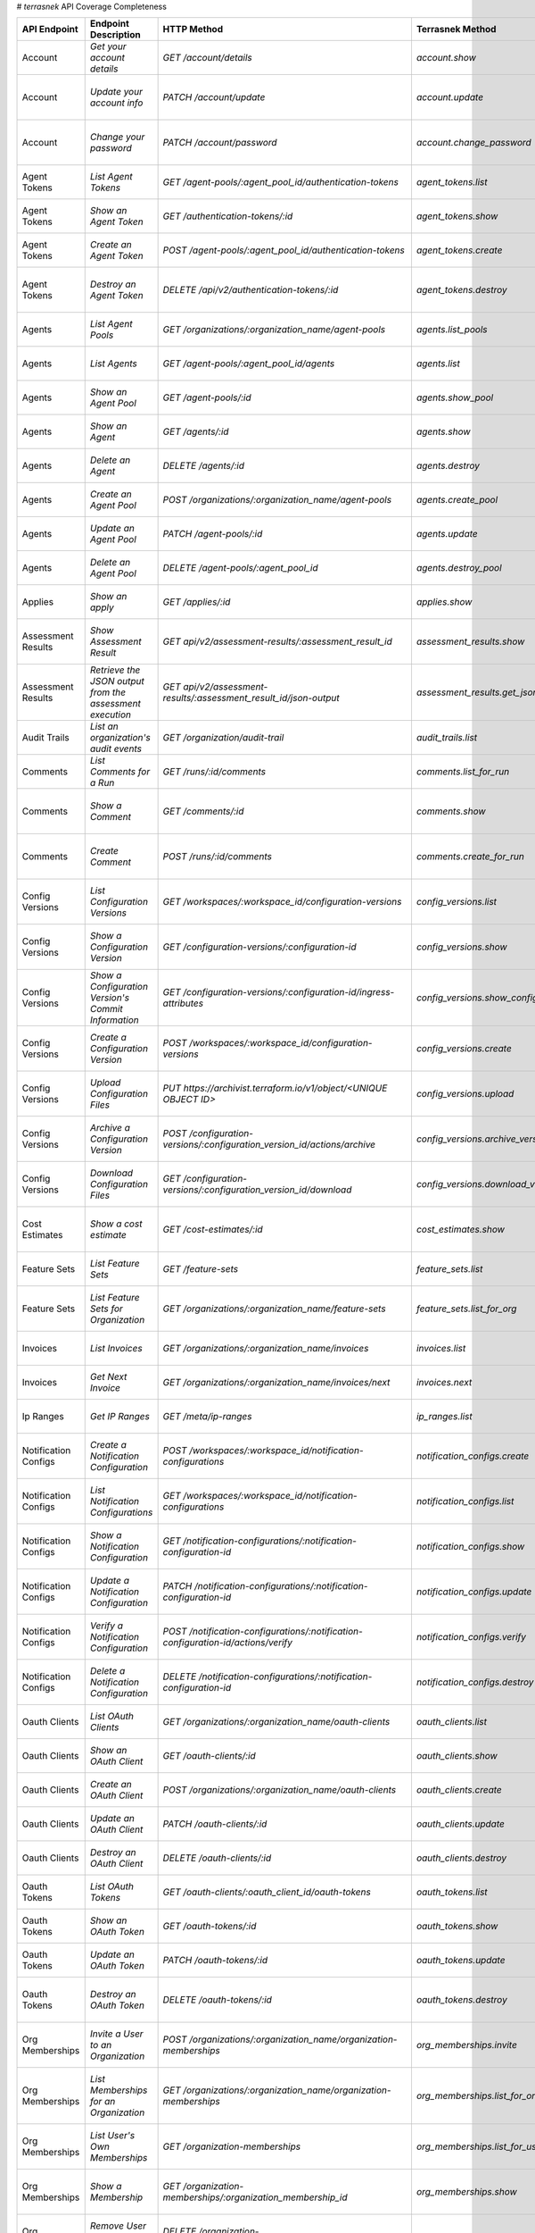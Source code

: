 # `terrasnek` API Coverage Completeness

=====================  ========================================================  =================================================================================  ==================================================  =============  ======================================================================================================================
API Endpoint           Endpoint Description                                      HTTP Method                                                                        Terrasnek Method                                    Implemented    Permalink
=====================  ========================================================  =================================================================================  ==================================================  =============  ======================================================================================================================
Account                `Get your account details`                                `GET /account/details`                                                             `account.show`                                      True           https://www.terraform.io/cloud-docs/api-docs/account#get-your-account-details
Account                `Update your account info`                                `PATCH /account/update`                                                            `account.update`                                    True           https://www.terraform.io/cloud-docs/api-docs/account#update-your-account-info
Account                `Change your password`                                    `PATCH /account/password`                                                          `account.change_password`                           True           https://www.terraform.io/cloud-docs/api-docs/account#change-your-password
Agent Tokens           `List Agent Tokens`                                       `GET /agent-pools/:agent_pool_id/authentication-tokens`                            `agent_tokens.list`                                 True           https://www.terraform.io/cloud-docs/api-docs/agent-tokens#list-agent-tokens
Agent Tokens           `Show an Agent Token`                                     `GET /authentication-tokens/:id`                                                   `agent_tokens.show`                                 True           https://www.terraform.io/cloud-docs/api-docs/agent-tokens#show-an-agent-token
Agent Tokens           `Create an Agent Token`                                   `POST /agent-pools/:agent_pool_id/authentication-tokens`                           `agent_tokens.create`                               True           https://www.terraform.io/cloud-docs/api-docs/agent-tokens#create-an-agent-token
Agent Tokens           `Destroy an Agent Token`                                  `DELETE /api/v2/authentication-tokens/:id`                                         `agent_tokens.destroy`                              True           https://www.terraform.io/cloud-docs/api-docs/agent-tokens#destroy-an-agent-token
Agents                 `List Agent Pools`                                        `GET /organizations/:organization_name/agent-pools`                                `agents.list_pools`                                 True           https://www.terraform.io/cloud-docs/api-docs/agents#list-agent-pools
Agents                 `List Agents`                                             `GET /agent-pools/:agent_pool_id/agents`                                           `agents.list`                                       True           https://www.terraform.io/cloud-docs/api-docs/agents#list-agents
Agents                 `Show an Agent Pool`                                      `GET /agent-pools/:id`                                                             `agents.show_pool`                                  True           https://www.terraform.io/cloud-docs/api-docs/agents#show-an-agent-pool
Agents                 `Show an Agent`                                           `GET /agents/:id`                                                                  `agents.show`                                       True           https://www.terraform.io/cloud-docs/api-docs/agents#show-an-agent
Agents                 `Delete an Agent`                                         `DELETE /agents/:id`                                                               `agents.destroy`                                    True           https://www.terraform.io/cloud-docs/api-docs/agents#delete-an-agent
Agents                 `Create an Agent Pool`                                    `POST /organizations/:organization_name/agent-pools`                               `agents.create_pool`                                True           https://www.terraform.io/cloud-docs/api-docs/agents#create-an-agent-pool
Agents                 `Update an Agent Pool`                                    `PATCH /agent-pools/:id`                                                           `agents.update`                                     True           https://www.terraform.io/cloud-docs/api-docs/agents#update-an-agent-pool
Agents                 `Delete an Agent Pool`                                    `DELETE /agent-pools/:agent_pool_id`                                               `agents.destroy_pool`                               True           https://www.terraform.io/cloud-docs/api-docs/agents#delete-an-agent-pool
Applies                `Show an apply`                                           `GET /applies/:id`                                                                 `applies.show`                                      True           https://www.terraform.io/cloud-docs/api-docs/applies#show-an-apply
Assessment Results     `Show Assessment Result`                                  `GET api/v2/assessment-results/:assessment_result_id`                              `assessment_results.show`                           True           https://www.terraform.io/cloud-docs/api-docs/assessment-results#show-assessment-result
Assessment Results     `Retrieve the JSON output from the assessment execution`  `GET api/v2/assessment-results/:assessment_result_id/json-output`                  `assessment_results.get_json_plan`                  True           https://www.terraform.io/cloud-docs/api-docs/assessment-results#retrieve-the-json-output-from-the-assessment-execution
Audit Trails           `List an organization's audit events`                     `GET /organization/audit-trail`                                                    `audit_trails.list`                                 True           https://www.terraform.io/cloud-docs/api-docs/audit-trails#list-an-organization's-audit-events
Comments               `List Comments for a Run`                                 `GET /runs/:id/comments`                                                           `comments.list_for_run`                             True           https://www.terraform.io/cloud-docs/api-docs/comments#list-comments-for-a-run
Comments               `Show a Comment`                                          `GET /comments/:id`                                                                `comments.show`                                     True           https://www.terraform.io/cloud-docs/api-docs/comments#show-a-comment
Comments               `Create Comment`                                          `POST /runs/:id/comments`                                                          `comments.create_for_run`                           True           https://www.terraform.io/cloud-docs/api-docs/comments#create-comment
Config Versions        `List Configuration Versions`                             `GET /workspaces/:workspace_id/configuration-versions`                             `config_versions.list`                              True           https://www.terraform.io/cloud-docs/api-docs/configuration-versions#list-configuration-versions
Config Versions        `Show a Configuration Version`                            `GET /configuration-versions/:configuration-id`                                    `config_versions.show`                              True           https://www.terraform.io/cloud-docs/api-docs/configuration-versions#show-a-configuration-version
Config Versions        `Show a Configuration Version's Commit Information`       `GET /configuration-versions/:configuration-id/ingress-attributes`                 `config_versions.show_config_version_commit_info`   True           https://www.terraform.io/cloud-docs/api-docs/configuration-versions#show-a-configuration-version's-commit-information
Config Versions        `Create a Configuration Version`                          `POST /workspaces/:workspace_id/configuration-versions`                            `config_versions.create`                            True           https://www.terraform.io/cloud-docs/api-docs/configuration-versions#create-a-configuration-version
Config Versions        `Upload Configuration Files`                              `PUT https://archivist.terraform.io/v1/object/<UNIQUE OBJECT ID>`                  `config_versions.upload`                            True           https://www.terraform.io/cloud-docs/api-docs/configuration-versions#upload-configuration-files
Config Versions        `Archive a Configuration Version`                         `POST /configuration-versions/:configuration_version_id/actions/archive`           `config_versions.archive_version`                   True           https://www.terraform.io/cloud-docs/api-docs/configuration-versions#archive-a-configuration-version
Config Versions        `Download Configuration Files`                            `GET /configuration-versions/:configuration_version_id/download`                   `config_versions.download_version_files`            True           https://www.terraform.io/cloud-docs/api-docs/configuration-versions#download-configuration-files
Cost Estimates         `Show a cost estimate`                                    `GET /cost-estimates/:id`                                                          `cost_estimates.show`                               True           https://www.terraform.io/cloud-docs/api-docs/cost-estimates#show-a-cost-estimate
Feature Sets           `List Feature Sets`                                       `GET /feature-sets`                                                                `feature_sets.list`                                 True           https://www.terraform.io/cloud-docs/api-docs/feature-sets#list-feature-sets
Feature Sets           `List Feature Sets for Organization`                      `GET /organizations/:organization_name/feature-sets`                               `feature_sets.list_for_org`                         True           https://www.terraform.io/cloud-docs/api-docs/feature-sets#list-feature-sets-for-organization
Invoices               `List Invoices`                                           `GET /organizations/:organization_name/invoices`                                   `invoices.list`                                     True           https://www.terraform.io/cloud-docs/api-docs/invoices#list-invoices
Invoices               `Get Next Invoice`                                        `GET /organizations/:organization_name/invoices/next`                              `invoices.next`                                     True           https://www.terraform.io/cloud-docs/api-docs/invoices#get-next-invoice
Ip Ranges              `Get IP Ranges`                                           `GET /meta/ip-ranges`                                                              `ip_ranges.list`                                    True           https://www.terraform.io/cloud-docs/api-docs/ip-ranges#get-ip-ranges
Notification Configs   `Create a Notification Configuration`                     `POST /workspaces/:workspace_id/notification-configurations`                       `notification_configs.create`                       True           https://www.terraform.io/cloud-docs/api-docs/notification-configurations#create-a-notification-configuration
Notification Configs   `List Notification Configurations`                        `GET /workspaces/:workspace_id/notification-configurations`                        `notification_configs.list`                         True           https://www.terraform.io/cloud-docs/api-docs/notification-configurations#list-notification-configurations
Notification Configs   `Show a Notification Configuration`                       `GET /notification-configurations/:notification-configuration-id`                  `notification_configs.show`                         True           https://www.terraform.io/cloud-docs/api-docs/notification-configurations#show-a-notification-configuration
Notification Configs   `Update a Notification Configuration`                     `PATCH /notification-configurations/:notification-configuration-id`                `notification_configs.update`                       True           https://www.terraform.io/cloud-docs/api-docs/notification-configurations#update-a-notification-configuration
Notification Configs   `Verify a Notification Configuration`                     `POST /notification-configurations/:notification-configuration-id/actions/verify`  `notification_configs.verify`                       True           https://www.terraform.io/cloud-docs/api-docs/notification-configurations#verify-a-notification-configuration
Notification Configs   `Delete a Notification Configuration`                     `DELETE /notification-configurations/:notification-configuration-id`               `notification_configs.destroy`                      True           https://www.terraform.io/cloud-docs/api-docs/notification-configurations#delete-a-notification-configuration
Oauth Clients          `List OAuth Clients`                                      `GET /organizations/:organization_name/oauth-clients`                              `oauth_clients.list`                                True           https://www.terraform.io/cloud-docs/api-docs/oauth-clients#list-oauth-clients
Oauth Clients          `Show an OAuth Client`                                    `GET /oauth-clients/:id`                                                           `oauth_clients.show`                                True           https://www.terraform.io/cloud-docs/api-docs/oauth-clients#show-an-oauth-client
Oauth Clients          `Create an OAuth Client`                                  `POST /organizations/:organization_name/oauth-clients`                             `oauth_clients.create`                              True           https://www.terraform.io/cloud-docs/api-docs/oauth-clients#create-an-oauth-client
Oauth Clients          `Update an OAuth Client`                                  `PATCH /oauth-clients/:id`                                                         `oauth_clients.update`                              True           https://www.terraform.io/cloud-docs/api-docs/oauth-clients#update-an-oauth-client
Oauth Clients          `Destroy an OAuth Client`                                 `DELETE /oauth-clients/:id`                                                        `oauth_clients.destroy`                             True           https://www.terraform.io/cloud-docs/api-docs/oauth-clients#destroy-an-oauth-client
Oauth Tokens           `List OAuth Tokens`                                       `GET /oauth-clients/:oauth_client_id/oauth-tokens`                                 `oauth_tokens.list`                                 True           https://www.terraform.io/cloud-docs/api-docs/oauth-tokens#list-oauth-tokens
Oauth Tokens           `Show an OAuth Token`                                     `GET /oauth-tokens/:id`                                                            `oauth_tokens.show`                                 True           https://www.terraform.io/cloud-docs/api-docs/oauth-tokens#show-an-oauth-token
Oauth Tokens           `Update an OAuth Token`                                   `PATCH /oauth-tokens/:id`                                                          `oauth_tokens.update`                               True           https://www.terraform.io/cloud-docs/api-docs/oauth-tokens#update-an-oauth-token
Oauth Tokens           `Destroy an OAuth Token`                                  `DELETE /oauth-tokens/:id`                                                         `oauth_tokens.destroy`                              True           https://www.terraform.io/cloud-docs/api-docs/oauth-tokens#destroy-an-oauth-token
Org Memberships        `Invite a User to an Organization`                        `POST /organizations/:organization_name/organization-memberships`                  `org_memberships.invite`                            True           https://www.terraform.io/cloud-docs/api-docs/organization-memberships#invite-a-user-to-an-organization
Org Memberships        `List Memberships for an Organization`                    `GET /organizations/:organization_name/organization-memberships`                   `org_memberships.list_for_org`                      True           https://www.terraform.io/cloud-docs/api-docs/organization-memberships#list-memberships-for-an-organization
Org Memberships        `List User's Own Memberships`                             `GET /organization-memberships`                                                    `org_memberships.list_for_user`                     True           https://www.terraform.io/cloud-docs/api-docs/organization-memberships#list-user's-own-memberships
Org Memberships        `Show a Membership`                                       `GET /organization-memberships/:organization_membership_id`                        `org_memberships.show`                              True           https://www.terraform.io/cloud-docs/api-docs/organization-memberships#show-a-membership
Org Memberships        `Remove User from Organization`                           `DELETE /organization-memberships/:organization_membership_id`                     `org_memberships.remove`                            True           https://www.terraform.io/cloud-docs/api-docs/organization-memberships#remove-user-from-organization
Org Tags               `List Tags`                                               `GET /organizations/:organization_name/tags`                                       `org_tags.list_tags`                                True           https://www.terraform.io/cloud-docs/api-docs/organization-tags#list-tags
Org Tags               `Delete tags`                                             `DELETE /organizations/:organization_name/tags`                                    `org_tags.delete_tags`                              True           https://www.terraform.io/cloud-docs/api-docs/organization-tags#delete-tags
Org Tags               `Add workspaces to a tag`                                 `POST /tags/:tag_id/relationships/workspaces`                                      `org_tags.add_workspaces_to_tag`                    True           https://www.terraform.io/cloud-docs/api-docs/organization-tags#add-workspaces-to-a-tag
Org Tokens             `Generate a new organization token`                       `POST /organizations/:organization_name/authentication-token`                      `org_tokens.create`                                 True           https://www.terraform.io/cloud-docs/api-docs/organization-tokens#generate-a-new-organization-token
Org Tokens             `Delete the organization token`                           `DELETE /organizations/:organization/authentication-token`                         `org_tokens.destroy`                                True           https://www.terraform.io/cloud-docs/api-docs/organization-tokens#delete-the-organization-token
Orgs                   `List Organizations`                                      `GET /organizations`                                                               `orgs.entitlements`                                 True           https://www.terraform.io/cloud-docs/api-docs/organizations#list-organizations
Orgs                   `Show an Organization`                                    `GET /organizations/:organization_name`                                            `orgs.entitlements`                                 True           https://www.terraform.io/cloud-docs/api-docs/organizations#show-an-organization
Orgs                   `Create an Organization`                                  `POST /organizations`                                                              `orgs.create`                                       True           https://www.terraform.io/cloud-docs/api-docs/organizations#create-an-organization
Orgs                   `Update an Organization`                                  `PATCH /organizations/:organization_name`                                          `orgs.update`                                       True           https://www.terraform.io/cloud-docs/api-docs/organizations#update-an-organization
Orgs                   `Destroy an Organization`                                 `DELETE /organizations/:organization_name`                                         `orgs.destroy`                                      True           https://www.terraform.io/cloud-docs/api-docs/organizations#destroy-an-organization
Orgs                   `Show the Entitlement Set`                                `GET /organizations/:organization_name/entitlement-set`                            `orgs.entitlements`                                 True           https://www.terraform.io/cloud-docs/api-docs/organizations#show-the-entitlement-set
Orgs                   `Show Module Producers`                                   `GET /organizations/:organization_name/relationships/module-producers`             `orgs.show_module_producers`                        True           https://www.terraform.io/cloud-docs/api-docs/organizations#show-module-producers
Plan Exports           `Create a plan export`                                    `POST /plan-exports`                                                               `plan_exports.create`                               True           https://www.terraform.io/cloud-docs/api-docs/plan-exports#create-a-plan-export
Plan Exports           `Show a plan export`                                      `GET /plan-exports/:id`                                                            `plan_exports.show`                                 True           https://www.terraform.io/cloud-docs/api-docs/plan-exports#show-a-plan-export
Plan Exports           `Download exported plan data`                             `GET /plan-exports/:id/download`                                                   `plan_exports.download`                             True           https://www.terraform.io/cloud-docs/api-docs/plan-exports#download-exported-plan-data
Plan Exports           `Delete exported plan data`                               `DELETE /plan-exports/:id`                                                         `plan_exports.destroy`                              True           https://www.terraform.io/cloud-docs/api-docs/plan-exports#delete-exported-plan-data
Plans                  `Show a plan`                                             `GET /plans/:id`                                                                   `plans.show`                                        True           https://www.terraform.io/cloud-docs/api-docs/plans#show-a-plan
Plans                  `Retrieve the JSON execution plan`                        `GET /plans/:id/json-output`                                                       `plans.download_json`                               True           https://www.terraform.io/cloud-docs/api-docs/plans#retrieve-the-json-execution-plan
Policies               `Create a Policy`                                         `POST /organizations/:organization_name/policies`                                  `policies.create`                                   True           https://www.terraform.io/cloud-docs/api-docs/policies#create-a-policy
Policies               `Show a Policy`                                           `GET /policies/:policy_id`                                                         `policies.show`                                     True           https://www.terraform.io/cloud-docs/api-docs/policies#show-a-policy
Policies               `Upload a Policy`                                         `PUT /policies/:policy_id/upload`                                                  `policies.upload`                                   True           https://www.terraform.io/cloud-docs/api-docs/policies#upload-a-policy
Policies               `Update a Policy`                                         `PATCH /policies/:policy_id`                                                       `policies.update`                                   True           https://www.terraform.io/cloud-docs/api-docs/policies#update-a-policy
Policies               `List Policies`                                           `GET /organizations/:organization_name/policies`                                   `policies.list`                                     True           https://www.terraform.io/cloud-docs/api-docs/policies#list-policies
Policies               `Delete a Policy`                                         `DELETE /policies/:policy_id`                                                      `policies.destroy`                                  True           https://www.terraform.io/cloud-docs/api-docs/policies#delete-a-policy
Policy Checks          `List Policy Checks`                                      `GET /runs/:run_id/policy-checks`                                                  `policy_checks.list`                                True           https://www.terraform.io/cloud-docs/api-docs/policy-checks#list-policy-checks
Policy Checks          `Show Policy Check`                                       `GET /policy-checks/:id`                                                           `policy_checks.show`                                True           https://www.terraform.io/cloud-docs/api-docs/policy-checks#show-policy-check
Policy Checks          `Override Policy`                                         `POST /policy-checks/:id/actions/override`                                         `policy_checks.override`                            True           https://www.terraform.io/cloud-docs/api-docs/policy-checks#override-policy
Policy Set Params      `Create a Parameter`                                      `POST /policy-sets/:policy_set_id/parameters`                                      `policy_set_params.create`                          True           https://www.terraform.io/cloud-docs/api-docs/policy-set-params#create-a-parameter
Policy Set Params      `List Parameters`                                         `GET /policy-sets/:policy_set_id/parameters`                                       `policy_set_params.list`                            True           https://www.terraform.io/cloud-docs/api-docs/policy-set-params#list-parameters
Policy Set Params      `Update Parameters`                                       `PATCH /policy-sets/:policy_set_id/parameters/:parameter_id`                       `policy_set_params.update`                          True           https://www.terraform.io/cloud-docs/api-docs/policy-set-params#update-parameters
Policy Set Params      `Delete Parameters`                                       `DELETE /policy-sets/:policy_set_id/parameters/:parameter_id`                      `policy_set_params.destroy`                         True           https://www.terraform.io/cloud-docs/api-docs/policy-set-params#delete-parameters
Policy Sets            `Create a Policy Set`                                     `POST /organizations/:organization_name/policy-sets`                               `policy_sets.create`                                True           https://www.terraform.io/cloud-docs/api-docs/policy-sets#create-a-policy-set
Policy Sets            `List Policy Sets`                                        `GET /organizations/:organization_name/policy-sets`                                `policy_sets.list`                                  True           https://www.terraform.io/cloud-docs/api-docs/policy-sets#list-policy-sets
Policy Sets            `Show a Policy Set`                                       `GET /policy-sets/:id`                                                             `policy_sets.show`                                  True           https://www.terraform.io/cloud-docs/api-docs/policy-sets#show-a-policy-set
Policy Sets            `Update a Policy Set`                                     `PATCH /policy-sets/:id`                                                           `policy_sets.update`                                True           https://www.terraform.io/cloud-docs/api-docs/policy-sets#update-a-policy-set
Policy Sets            `Add Policies to the Policy Set`                          `POST /policy-sets/:id/relationships/policies`                                     `policy_sets.add_policies_to_set`                   True           https://www.terraform.io/cloud-docs/api-docs/policy-sets#add-policies-to-the-policy-set
Policy Sets            `Attach a Policy Set to workspaces`                       `POST /policy-sets/:id/relationships/workspaces`                                   `policy_sets.attach_policy_set_to_workspaces`       True           https://www.terraform.io/cloud-docs/api-docs/policy-sets#attach-a-policy-set-to-workspaces
Policy Sets            `Remove Policies from the Policy Set`                     `DELETE /policy-sets/:id/relationships/policies`                                   `policy_sets.remove_policies_from_set`              True           https://www.terraform.io/cloud-docs/api-docs/policy-sets#remove-policies-from-the-policy-set
Policy Sets            `Detach the Policy Set from workspaces`                   `DELETE /policy-sets/:id/relationships/workspaces`                                 `policy_sets.detach_policy_set_from_workspaces`     True           https://www.terraform.io/cloud-docs/api-docs/policy-sets#detach-the-policy-set-from-workspaces
Policy Sets            `Delete a Policy Set`                                     `DELETE /policy-sets/:id`                                                          `policy_sets.remove_policies_from_set`              True           https://www.terraform.io/cloud-docs/api-docs/policy-sets#delete-a-policy-set
Policy Sets            `Create a Policy Set Version`                             `POST /policy-sets/:id/versions`                                                   `policy_sets.create_policy_set_version`             True           https://www.terraform.io/cloud-docs/api-docs/policy-sets#create-a-policy-set-version
Policy Sets            `Upload Policy Set Versions`                              `PUT https://archivist.terraform.io/v1/object/<UNIQUE OBJECT ID>`                  `policy_sets.upload`                                True           https://www.terraform.io/cloud-docs/api-docs/policy-sets#upload-policy-set-versions
Policy Sets            `Show a Policy Set Version`                               `GET /policy-set-versions/:id`                                                     `policy_sets.show_policy_set_version`               True           https://www.terraform.io/cloud-docs/api-docs/policy-sets#show-a-policy-set-version
Run Triggers           `Create a Run Trigger`                                    `POST /workspaces/:workspace_id/run-triggers`                                      `run_triggers.create`                               True           https://www.terraform.io/cloud-docs/api-docs/run-triggers#create-a-run-trigger
Run Triggers           `List Run Triggers`                                       `GET /workspaces/:workspace_id/run-triggers`                                       `run_triggers.list`                                 True           https://www.terraform.io/cloud-docs/api-docs/run-triggers#list-run-triggers
Run Triggers           `Show a Run Trigger`                                      `GET /run-triggers/:run_trigger_id`                                                `run_triggers.show`                                 True           https://www.terraform.io/cloud-docs/api-docs/run-triggers#show-a-run-trigger
Run Triggers           `Delete a Run Trigger`                                    `DELETE /run-triggers/:run_trigger_id`                                             `run_triggers.destroy`                              True           https://www.terraform.io/cloud-docs/api-docs/run-triggers#delete-a-run-trigger
Runs                   `Create a Run`                                            `POST /runs`                                                                       `runs.create`                                       True           https://www.terraform.io/cloud-docs/api-docs/run#create-a-run
Runs                   `Apply a Run`                                             `POST /runs/:run_id/actions/apply`                                                 `runs.apply`                                        True           https://www.terraform.io/cloud-docs/api-docs/run#apply-a-run
Runs                   `List Runs in a Workspace`                                `GET /workspaces/:workspace_id/runs`                                               `runs.list`                                         True           https://www.terraform.io/cloud-docs/api-docs/run#list-runs-in-a-workspace
Runs                   `Get run details`                                         `GET /runs/:run_id`                                                                `runs.show`                                         True           https://www.terraform.io/cloud-docs/api-docs/run#get-run-details
Runs                   `Discard a Run`                                           `POST /runs/:run_id/actions/discard`                                               `runs.discard`                                      True           https://www.terraform.io/cloud-docs/api-docs/run#discard-a-run
Runs                   `Cancel a Run`                                            `POST /runs/:run_id/actions/cancel`                                                `runs.cancel`                                       True           https://www.terraform.io/cloud-docs/api-docs/run#cancel-a-run
Runs                   `Forcefully cancel a run`                                 `POST /runs/:run_id/actions/force-cancel`                                          `runs.force_cancel`                                 True           https://www.terraform.io/cloud-docs/api-docs/run#forcefully-cancel-a-run
Runs                   `Forcefully execute a run`                                `POST /runs/:run_id/actions/force-execute`                                         `runs.force_execute`                                True           https://www.terraform.io/cloud-docs/api-docs/run#forcefully-execute-a-run
Ssh Keys               `List SSH Keys`                                           `GET /organizations/:organization_name/ssh-keys`                                   `ssh_keys.list`                                     True           https://www.terraform.io/cloud-docs/api-docs/ssh-keys#list-ssh-keys
Ssh Keys               `Get an SSH Key`                                          `GET /ssh-keys/:ssh_key_id`                                                        `ssh_keys.show`                                     True           https://www.terraform.io/cloud-docs/api-docs/ssh-keys#get-an-ssh-key
Ssh Keys               `Create an SSH Key`                                       `POST /organizations/:organization_name/ssh-keys`                                  `ssh_keys.create`                                   True           https://www.terraform.io/cloud-docs/api-docs/ssh-keys#create-an-ssh-key
Ssh Keys               `Update an SSH Key`                                       `PATCH /ssh-keys/:ssh_key_id`                                                      `ssh_keys.update`                                   True           https://www.terraform.io/cloud-docs/api-docs/ssh-keys#update-an-ssh-key
Ssh Keys               `Delete an SSH Key`                                       `DELETE /ssh-keys/:ssh_key_id`                                                     `ssh_keys.destroy`                                  True           https://www.terraform.io/cloud-docs/api-docs/ssh-keys#delete-an-ssh-key
State Version Outputs  `List State Version Outputs`                              `GET /state-versions/:state_version_id/outputs`                                    `state_version_outputs.list`                        True           https://www.terraform.io/cloud-docs/api-docs/state-version-outputs#list-state-version-outputs
State Version Outputs  `Show a State Version Output`                             `GET /state-version-outputs/:state_version_output_id`                              `state_version_outputs.show`                        True           https://www.terraform.io/cloud-docs/api-docs/state-version-outputs#show-a-state-version-output
State Version Outputs  `Show Current State Version Outputs for a Workspace`      `GET /workspaces/:workspace_id/current-state-version-outputs`                      `state_version_outputs.show_current_for_workspace`  True           https://www.terraform.io/cloud-docs/api-docs/state-version-outputs#show-current-state-version-outputs-for-a-workspace
State Versions         `Create a State Version`                                  `POST /workspaces/:workspace_id/state-versions`                                    `state_versions.create`                             True           https://www.terraform.io/cloud-docs/api-docs/state-versions#create-a-state-version
State Versions         `List State Versions for a Workspace`                     `GET /state-versions`                                                              `state_versions.list`                               True           https://www.terraform.io/cloud-docs/api-docs/state-versions#list-state-versions-for-a-workspace
State Versions         `Fetch the Current State Version for a Workspace`         `GET /workspaces/:workspace_id/current-state-version`                              `state_versions.get_current`                        True           https://www.terraform.io/cloud-docs/api-docs/state-versions#fetch-the-current-state-version-for-a-workspace
State Versions         `Show a State Version`                                    `GET /state-versions/:state_version_id`                                            `state_versions.list_state_version_outputs`         True           https://www.terraform.io/cloud-docs/api-docs/state-versions#show-a-state-version
Subscriptions          `Show Subscription For Organization`                      `GET /organizations/:organization_name/subscription`                               `subscriptions.show`                                True           https://www.terraform.io/cloud-docs/api-docs/subscriptions#show-subscription-for-organization
Subscriptions          `Show Subscription By ID`                                 `GET /subscriptions/:id`                                                           `subscriptions.show_by_id`                          True           https://www.terraform.io/cloud-docs/api-docs/subscriptions#show-subscription-by-id
Team Access            `List Team Access to a Workspace`                         `GET /team-workspaces`                                                             `team_access.list`                                  True           https://www.terraform.io/cloud-docs/api-docs/team-access#list-team-access-to-a-workspace
Team Access            `Show a Team Access relationship`                         `GET /team-workspaces/:id`                                                         `team_access.show`                                  True           https://www.terraform.io/cloud-docs/api-docs/team-access#show-a-team-access-relationship
Team Access            `Add Team Access to a Workspace`                          `POST /team-workspaces`                                                            `team_access.add_team_access`                       True           https://www.terraform.io/cloud-docs/api-docs/team-access#add-team-access-to-a-workspace
Team Access            `Update Team Access to a Workspace`                       `PATCH /team-workspaces/:id`                                                       `team_access.update`                                True           https://www.terraform.io/cloud-docs/api-docs/team-access#update-team-access-to-a-workspace
Team Access            `Remove Team Access to a Workspace`                       `DELETE /team-workspaces/:id`                                                      `team_access.remove_team_access`                    True           https://www.terraform.io/cloud-docs/api-docs/team-access#remove-team-access-to-a-workspace
Team Memberships       `Add a User to Team`                                      `POST /teams/:team_id/relationships/users`                                         `team_memberships.add_user_to_team`                 True           https://www.terraform.io/cloud-docs/api-docs/team-members#add-a-user-to-team
Team Memberships       `Delete a User from Team`                                 `DELETE /teams/:team_id/relationships/users`                                       `team_memberships.remove_user_from_team`            True           https://www.terraform.io/cloud-docs/api-docs/team-members#delete-a-user-from-team
Teams                  `List teams`                                              `GET organizations/:organization_name/teams`                                       `teams.list`                                        True           https://www.terraform.io/cloud-docs/api-docs/teams#list-teams
Teams                  `Create a Team`                                           `POST /organizations/:organization_name/teams`                                     `teams.create`                                      True           https://www.terraform.io/cloud-docs/api-docs/teams#create-a-team
Teams                  `Show Team Information`                                   `GET /teams/:team_id`                                                              `teams.show`                                        True           https://www.terraform.io/cloud-docs/api-docs/teams#show-team-information
Teams                  `Update a Team`                                           `PATCH /teams/:team_id`                                                            `teams.update`                                      True           https://www.terraform.io/cloud-docs/api-docs/teams#update-a-team
Teams                  `Delete a Team`                                           `DELETE /teams/:team_id`                                                           `teams.destroy`                                     True           https://www.terraform.io/cloud-docs/api-docs/teams#delete-a-team
User Tokens            `List User Tokens`                                        `GET /users/:user_id/authentication-tokens`                                        `user_tokens.list`                                  True           https://www.terraform.io/cloud-docs/api-docs/user-tokens#list-user-tokens
User Tokens            `Show a User Token`                                       `GET /authentication-tokens/:id`                                                   `user_tokens.show`                                  True           https://www.terraform.io/cloud-docs/api-docs/user-tokens#show-a-user-token
User Tokens            `Create a User Token`                                     `POST /users/:user_id/authentication-tokens`                                       `user_tokens.create`                                True           https://www.terraform.io/cloud-docs/api-docs/user-tokens#create-a-user-token
User Tokens            `Destroy a User Token`                                    `DELETE /authentication-tokens/:id`                                                `user_tokens.destroy`                               True           https://www.terraform.io/cloud-docs/api-docs/user-tokens#destroy-a-user-token
Users                  `Show a User`                                             `GET /users/:user_id`                                                              `users.show`                                        True           https://www.terraform.io/cloud-docs/api-docs/users#show-a-user
Var Sets               `Create a Variable Set`                                   `POST organizations/:organization_name/varsets`                                    `var_sets.create`                                   True           https://www.terraform.io/cloud-docs/api-docs/variable-sets#create-a-variable-set
Var Sets               `Delete a Variable Set`                                   `DELETE varsets/:varset_id`                                                        `var_sets.destroy`                                  True           https://www.terraform.io/cloud-docs/api-docs/variable-sets#delete-a-variable-set
Var Sets               `Show Variable Set`                                       `GET varsets/:varset_id`                                                           `var_sets.show`                                     True           https://www.terraform.io/cloud-docs/api-docs/variable-sets#show-variable-set
Var Sets               `List Variable Set`                                       `GET organizations/:organization_name/varsets`                                     `var_sets.list_for_org`                             True           https://www.terraform.io/cloud-docs/api-docs/variable-sets#list-variable-set
Var Sets               `Add Variable`                                            `POST varsets/:varset_external_id/relationships/vars`                              `var_sets.add_var_to_varset`                        True           https://www.terraform.io/cloud-docs/api-docs/variable-sets#add-variable
Var Sets               `Update a Variable in a Variable Set`                     `PATCH varsets/:varset_id/relationships/vars/:var_id`                              `var_sets.update_var_in_varset`                     True           https://www.terraform.io/cloud-docs/api-docs/variable-sets#update-a-variable-in-a-variable-set
Var Sets               `Delete a Variable in a Variable Set`                     `DELETE varsets/:varset_id/relationships/vars/:var_id`                             `var_sets.delete_var_from_varset`                   True           https://www.terraform.io/cloud-docs/api-docs/variable-sets#delete-a-variable-in-a-variable-set
Var Sets               `List Variables in a Variable Set`                        `GET varsets/:varset_id/relationships/vars`                                        `var_sets.list_vars_in_varset`                      True           https://www.terraform.io/cloud-docs/api-docs/variable-sets#list-variables-in-a-variable-set
Var Sets               `Apply Variable Set to Workspaces`                        `POST varsets/:varset_id/relationships/workspaces`                                 `var_sets.apply_varset_to_workspace`                True           https://www.terraform.io/cloud-docs/api-docs/variable-sets#apply-variable-set-to-workspaces
Var Sets               `Remove a Variable Set from Workspaces`                   `DELETE varsets/:varset_id/relationships/workspaces`                               `var_sets.remove_varset_from_workspace`             True           https://www.terraform.io/cloud-docs/api-docs/variable-sets#remove-a-variable-set-from-workspaces
Vars                   `Create a Variable`                                       `POST /vars`                                                                       `vars.create`                                       True           https://www.terraform.io/cloud-docs/api-docs/variables#create-a-variable
Vars                   `List Variables`                                          `GET /vars`                                                                        `vars.list`                                         True           https://www.terraform.io/cloud-docs/api-docs/variables#list-variables
Vars                   `Update Variables`                                        `PATCH /vars/:variable_id`                                                         `vars.update`                                       True           https://www.terraform.io/cloud-docs/api-docs/variables#update-variables
Vars                   `Delete Variables`                                        `DELETE /vars/:variable_id`                                                        `vars.destroy`                                      True           https://www.terraform.io/cloud-docs/api-docs/variables#delete-variables
Vcs Events             `List VCS events`                                         `GET /organizations/:organization_name/vcs-events`                                 `vcs_events.list`                                   True           https://www.terraform.io/cloud-docs/api-docs/vcs-events#list-vcs-events
Workspace Resources    `List Workspace Resources`                                `GET /workspaces/:workspace_id/resources`                                          `workspace_resources.list`                          True           https://www.terraform.io/cloud-docs/api-docs/workspace-resources#list-workspace-resources
Workspace Vars         `Create a Variable`                                       `POST /workspaces/:workspace_id/vars`                                              `workspace_vars.create`                             True           https://www.terraform.io/cloud-docs/api-docs/workspace-variables#create-a-variable
Workspace Vars         `List Variables`                                          `GET /workspaces/:workspace_id/vars`                                               `workspace_vars.list`                               True           https://www.terraform.io/cloud-docs/api-docs/workspace-variables#list-variables
Workspace Vars         `Update Variables`                                        `PATCH /workspaces/:workspace_id/vars/:variable_id`                                `workspace_vars.update`                             True           https://www.terraform.io/cloud-docs/api-docs/workspace-variables#update-variables
Workspace Vars         `Delete Variables`                                        `DELETE /workspaces/:workspace_id/vars/:variable_id`                               `workspace_vars.destroy`                            True           https://www.terraform.io/cloud-docs/api-docs/workspace-variables#delete-variables
Workspaces             `Create a Workspace`                                      `POST /organizations/:organization_name/workspaces`                                `workspaces.create`                                 True           https://www.terraform.io/cloud-docs/api-docs/workspaces#create-a-workspace
Workspaces             `Update a Workspace`                                      `PATCH /workspaces/:workspace_id`                                                  `workspaces.update`                                 True           https://www.terraform.io/cloud-docs/api-docs/workspaces#update-a-workspace
Workspaces             `List workspaces`                                         `GET /organizations/:organization_name/workspaces`                                 `workspaces.list`                                   True           https://www.terraform.io/cloud-docs/api-docs/workspaces#list-workspaces
Workspaces             `Show workspace`                                          `GET /workspaces/:workspace_id`                                                    `workspaces.show`                                   True           https://www.terraform.io/cloud-docs/api-docs/workspaces#show-workspace
Workspaces             `Delete a workspace`                                      `DELETE /workspaces/:workspace_id`                                                 `workspaces.destroy`                                True           https://www.terraform.io/cloud-docs/api-docs/workspaces#delete-a-workspace
Workspaces             `Lock a workspace`                                        `POST /workspaces/:workspace_id/actions/lock`                                      `workspaces.lock`                                   True           https://www.terraform.io/cloud-docs/api-docs/workspaces#lock-a-workspace
Workspaces             `Unlock a workspace`                                      `POST /workspaces/:workspace_id/actions/unlock`                                    `workspaces.unlock`                                 True           https://www.terraform.io/cloud-docs/api-docs/workspaces#unlock-a-workspace
Workspaces             `Force Unlock a workspace`                                `POST /workspaces/:workspace_id/actions/force-unlock`                              `workspaces.force_unlock`                           True           https://www.terraform.io/cloud-docs/api-docs/workspaces#force-unlock-a-workspace
Workspaces             `Assign an SSH key to a workspace`                        `PATCH /workspaces/:workspace_id/relationships/ssh-key`                            `workspaces.assign_ssh_key`                         True           https://www.terraform.io/cloud-docs/api-docs/workspaces#assign-an-ssh-key-to-a-workspace
Workspaces             `Unassign an SSH key from a workspace`                    `PATCH /workspaces/:workspace_id/relationships/ssh-key`                            `workspaces.assign_ssh_key`                         True           https://www.terraform.io/cloud-docs/api-docs/workspaces#unassign-an-ssh-key-from-a-workspace
Workspaces             `Get Remote State Consumers`                              `GET /workspaces/:workspace_id/relationships/remote-state-consumers`                                                                   False          https://www.terraform.io/cloud-docs/api-docs/workspaces#get-remote-state-consumers
Workspaces             `Replace Remote State Consumers`                          `PATCH /workspaces/:workspace_id/relationships/remote-state-consumers`                                                                 False          https://www.terraform.io/cloud-docs/api-docs/workspaces#replace-remote-state-consumers
Workspaces             `Add Remote State Consumers`                              `POST /workspaces/:workspace_id/relationships/remote-state-consumers`                                                                  False          https://www.terraform.io/cloud-docs/api-docs/workspaces#add-remote-state-consumers
Workspaces             `Delete Remote State Consumers`                           `DELETE /workspaces/:workspace_id/relationships/remote-state-consumers`                                                                False          https://www.terraform.io/cloud-docs/api-docs/workspaces#delete-remote-state-consumers
Workspaces             `Get Tags`                                                `GET /workspaces/:workspace_id/relationships/tags`                                 `workspaces.list_tags`                              True           https://www.terraform.io/cloud-docs/api-docs/workspaces#get-tags
Workspaces             `Add tags to a workspace`                                 `POST /workspaces/:workspace_id/relationships/tags`                                `workspaces.add_tags`                               True           https://www.terraform.io/cloud-docs/api-docs/workspaces#add-tags-to-a-workspace
Workspaces             `Remove tags from workspace`                              `DELETE /workspaces/:workspace_id/relationships/tags`                              `workspaces.remove_tags`                            True           https://www.terraform.io/cloud-docs/api-docs/workspaces#remove-tags-from-workspace
=====================  ========================================================  =================================================================================  ==================================================  =============  ======================================================================================================================
